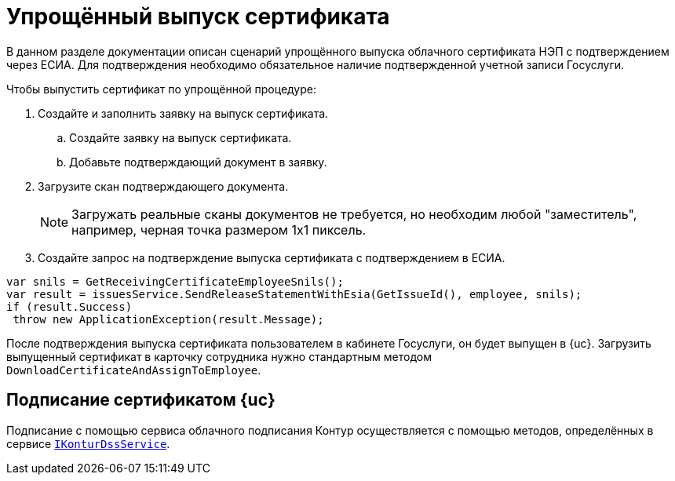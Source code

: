 = Упрощённый выпуск сертификата

В данном разделе документации описан сценарий упрощённого выпуска облачного сертификата НЭП с подтверждением через ЕСИА. Для подтверждения необходимо обязательное наличие подтвержденной учетной записи Госуслуги.

.Чтобы выпустить сертификат по упрощённой процедуре:
. Создайте и заполнить заявку на выпуск сертификата.
.. Создайте заявку на выпуск сертификата.
.. Добавьте подтверждающий документ в заявку.
. Загрузите скан подтверждающего документа.
+
NOTE: Загружать реальные сканы документов не требуется, но необходим любой "заместитель", например, черная точка размером 1х1 пиксель.
+
. Создайте запрос на подтверждение выпуска сертификата с подтверждением в ЕСИА.

[source,csharp]
----
var snils = GetReceivingCertificateEmployeeSnils();
var result = issuesService.SendReleaseStatementWithEsia(GetIssueId(), employee, snils);
if (result.Success)
 throw new ApplicationException(result.Message);
----

После подтверждения выпуска сертификата пользователем в кабинете Госуслуги, он будет выпущен
в {uc}. Загрузить выпущенный сертификат в карточку сотрудника нужно стандартным методом
`DownloadCertificateAndAssignToEmployee`.

== Подписание сертификатом {uc}

Подписание с помощью сервиса облачного подписания Контур осуществляется с помощью методов, определённых в сервисе `xref:IKonturDssService_IN.adoc[IKonturDssService]`.
